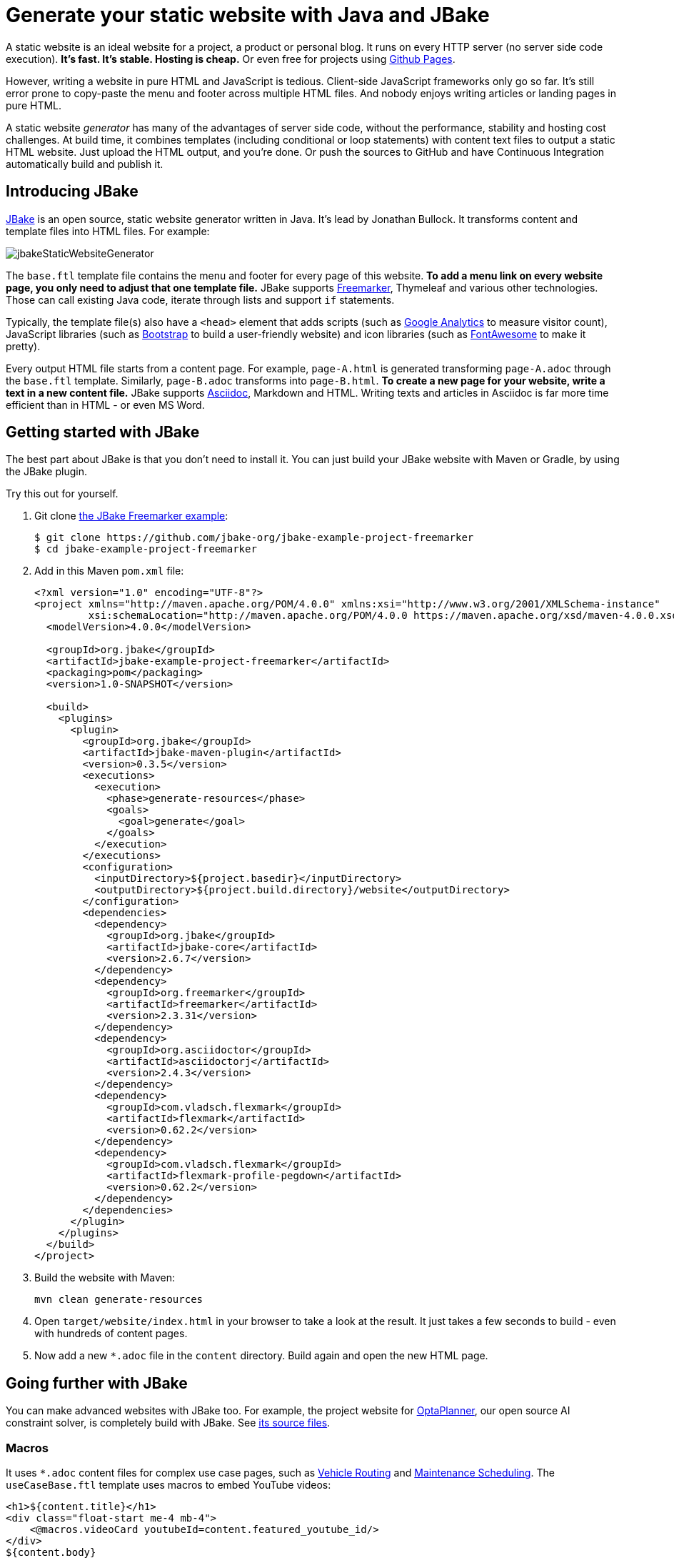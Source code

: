 = Generate your static website with Java and JBake

A static website is an ideal website for a project, a product or personal blog.
It runs on every HTTP server (no server side code execution).
*It's fast. It's stable. Hosting is cheap.* Or even free for projects using https://pages.github.com[Github Pages].

However, writing a website in pure HTML and JavaScript is tedious.
Client-side JavaScript frameworks only go so far.
It's still error prone to copy-paste the menu and footer across multiple HTML files.
And nobody enjoys writing articles or landing pages in pure HTML.

A static website _generator_ has many of the advantages of server side code,
without the performance, stability and hosting cost challenges.
At build time, it combines templates (including conditional or loop statements) with content text files
to output a static HTML website. Just upload the HTML output, and you're done.
Or push the sources to GitHub and have Continuous Integration automatically build and publish it.

== Introducing JBake

https://jbake.org[JBake] is an open source, static website generator written in Java.
It's lead by Jonathan Bullock.
It transforms content and template files into HTML files. For example:

image:jbakeStaticWebsiteGenerator.png[]

The `base.ftl` template file contains the menu and footer
for every page of this website.
*To add a menu link on every website page,
you only need to adjust that one template file.*
JBake supports https://freemarker.apache.org[Freemarker], Thymeleaf and various other technologies.
Those can call existing Java code, iterate through lists and support `if` statements.

Typically, the template file(s) also have a `<head>` element that adds
scripts (such as https://analytics.google.com[Google Analytics] to measure visitor count),
JavaScript libraries (such as https://getbootstrap.com[Bootstrap] to build a user-friendly website)
and icon libraries (such as https://fontawesome.com[FontAwesome] to make it pretty).

Every output HTML file starts from a content page.
For example, `page-A.html` is generated transforming `page-A.adoc` through the `base.ftl` template.
Similarly, `page-B.adoc` transforms into `page-B.html`.
*To create a new page for your website, write a text in a new content file.*
JBake supports https://asciidoctor.org[Asciidoc], Markdown and HTML.
Writing texts and articles in Asciidoc is far more time efficient than in HTML - or even MS Word.

== Getting started with JBake

The best part about JBake is that you don't need to install it.
You can just build your JBake website with Maven or Gradle, by using the JBake plugin.

Try this out for yourself.

. Git clone https://github.com/jbake-org/jbake-example-project-freemarker[the JBake Freemarker example]:
+
----
$ git clone https://github.com/jbake-org/jbake-example-project-freemarker
$ cd jbake-example-project-freemarker
----

. Add in this Maven `pom.xml` file:
+
----
<?xml version="1.0" encoding="UTF-8"?>
<project xmlns="http://maven.apache.org/POM/4.0.0" xmlns:xsi="http://www.w3.org/2001/XMLSchema-instance"
         xsi:schemaLocation="http://maven.apache.org/POM/4.0.0 https://maven.apache.org/xsd/maven-4.0.0.xsd">
  <modelVersion>4.0.0</modelVersion>

  <groupId>org.jbake</groupId>
  <artifactId>jbake-example-project-freemarker</artifactId>
  <packaging>pom</packaging>
  <version>1.0-SNAPSHOT</version>

  <build>
    <plugins>
      <plugin>
        <groupId>org.jbake</groupId>
        <artifactId>jbake-maven-plugin</artifactId>
        <version>0.3.5</version>
        <executions>
          <execution>
            <phase>generate-resources</phase>
            <goals>
              <goal>generate</goal>
            </goals>
          </execution>
        </executions>
        <configuration>
          <inputDirectory>${project.basedir}</inputDirectory>
          <outputDirectory>${project.build.directory}/website</outputDirectory>
        </configuration>
        <dependencies>
          <dependency>
            <groupId>org.jbake</groupId>
            <artifactId>jbake-core</artifactId>
            <version>2.6.7</version>
          </dependency>
          <dependency>
            <groupId>org.freemarker</groupId>
            <artifactId>freemarker</artifactId>
            <version>2.3.31</version>
          </dependency>
          <dependency>
            <groupId>org.asciidoctor</groupId>
            <artifactId>asciidoctorj</artifactId>
            <version>2.4.3</version>
          </dependency>
          <dependency>
            <groupId>com.vladsch.flexmark</groupId>
            <artifactId>flexmark</artifactId>
            <version>0.62.2</version>
          </dependency>
          <dependency>
            <groupId>com.vladsch.flexmark</groupId>
            <artifactId>flexmark-profile-pegdown</artifactId>
            <version>0.62.2</version>
          </dependency>
        </dependencies>
      </plugin>
    </plugins>
  </build>
</project>
----

. Build the website with Maven:
+
----
mvn clean generate-resources
----

. Open `target/website/index.html` in your browser to take a look at the result.
It just takes a few seconds to build - even with hundreds of content pages.

. Now add a new `*.adoc` file in the `content` directory.
Build again and open the new HTML page.

== Going further with JBake

You can make advanced websites with JBake too.
For example, the project website for https://www.optaplanner.org[OptaPlanner], our open source AI constraint solver,
is completely build with JBake.
See https://github.com/kiegroup/optaplanner-website[its source files].

=== Macros

It uses `*.adoc` content files for complex use case pages, such as https://www.optaplanner.org/learn/useCases/vehicleRoutingProblem.html[Vehicle Routing]
and https://www.optaplanner.org/learn/useCases/maintenanceScheduling.html[Maintenance Scheduling].
The `useCaseBase.ftl` template uses macros to embed YouTube videos:

----
<h1>${content.title}</h1>
<div class="float-start me-4 mb-4">
    <@macros.videoCard youtubeId=content.featured_youtube_id/>
</div>
${content.body}
----

Each use case content page defines their own YouTube video to show,
for example `maintenanceScheduling.adoc`:

----
= Maintenance scheduling and inspection planning
:jbake-type: useCaseBase
:jbake-featured_youtube_id: dqTrjkVxoPI

Machinery and other types of equipment in use ...
----

The macro then renders it (using Bootstrap underneath):

----
<#macro videoCard youtubeId>
   ...
</#macro>
----

=== Data files

The latest JBake RC versions also supports `yml` data files.
These are useful to hold a list of all latest releases, team members, videos, events, customers, etc.
Freemarker can then iterate through those lists to render HTML for each entry.

For example, on that OptaPlanner website, all public speaking events go into the `data/events.yml` file:

----
- eventOrganization: "JFokus"
  eventUrl: https://www.jfokus.se/
  location: Stockholm, Sweden
  date: 2022-02-07
  ...

- eventOrganization: "DevConf.CZ"
  eventUrl: https://www.devconf.cz/
  location: Brno, Czech Republic (virtual)
  date: 2022-01-28
  ...
----

The `latestEvents` macro - which is shown on most pages - renders those in HTML:

----
<#assign events = data.get('events.yml').data>
<#macro latestEvents>
    <#list events?reverse as event>
        <#if .now?date <= event.date?date>
            <li>
               <a href="${event.eventUrl}">${event.eventOrganization}</a>
               ${event.location} - ${event.date?string("EEE d MMMM yyyy")}
            </li>
        </#if>
    </#list>
</#macro>
----

== Conclusion

A static website generator is quite powerful.
Without paying to run server side code, you can still automate much logic at build time.
The sources go in version control (such as git).
Continuous Integration can publish it on every change.

Thanks to JBake, the Java ecosystem now has a pretty good open source static website generator too.
It runs from Maven or Gradle. That makes it easier to integrate with CI.
It also ensures everyone uses the same JBake version. https://jbake.org[Try it out.]
